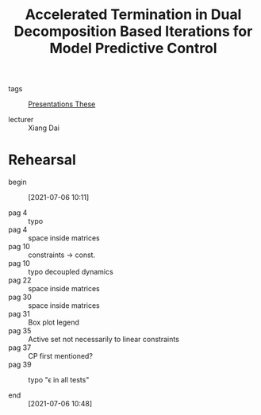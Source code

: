 #+title: Accelerated Termination in Dual Decomposition Based Iterations for Model Predictive Control

- tags :: [[file:20200422133932-presentations_these.org][Presentations These]]

- lecturer :: Xiang Dai

* Rehearsal
- begin :: [2021-07-06 10:11]

- pag 4 :: typo
- pag 4 :: space inside matrices
- pag 10 :: constraints \to const.
- pag 10 :: typo decoupled dynamics
- pag 22 :: space inside matrices
- pag 30 :: space inside matrices
- pag 31 :: Box plot legend
- pag 35 :: Active set not necessarily to linear constraints
- pag 37 :: CP first mentioned?
- pag 39 :: typo "\epsilon in all tests"

- end :: [2021-07-06 10:48]
